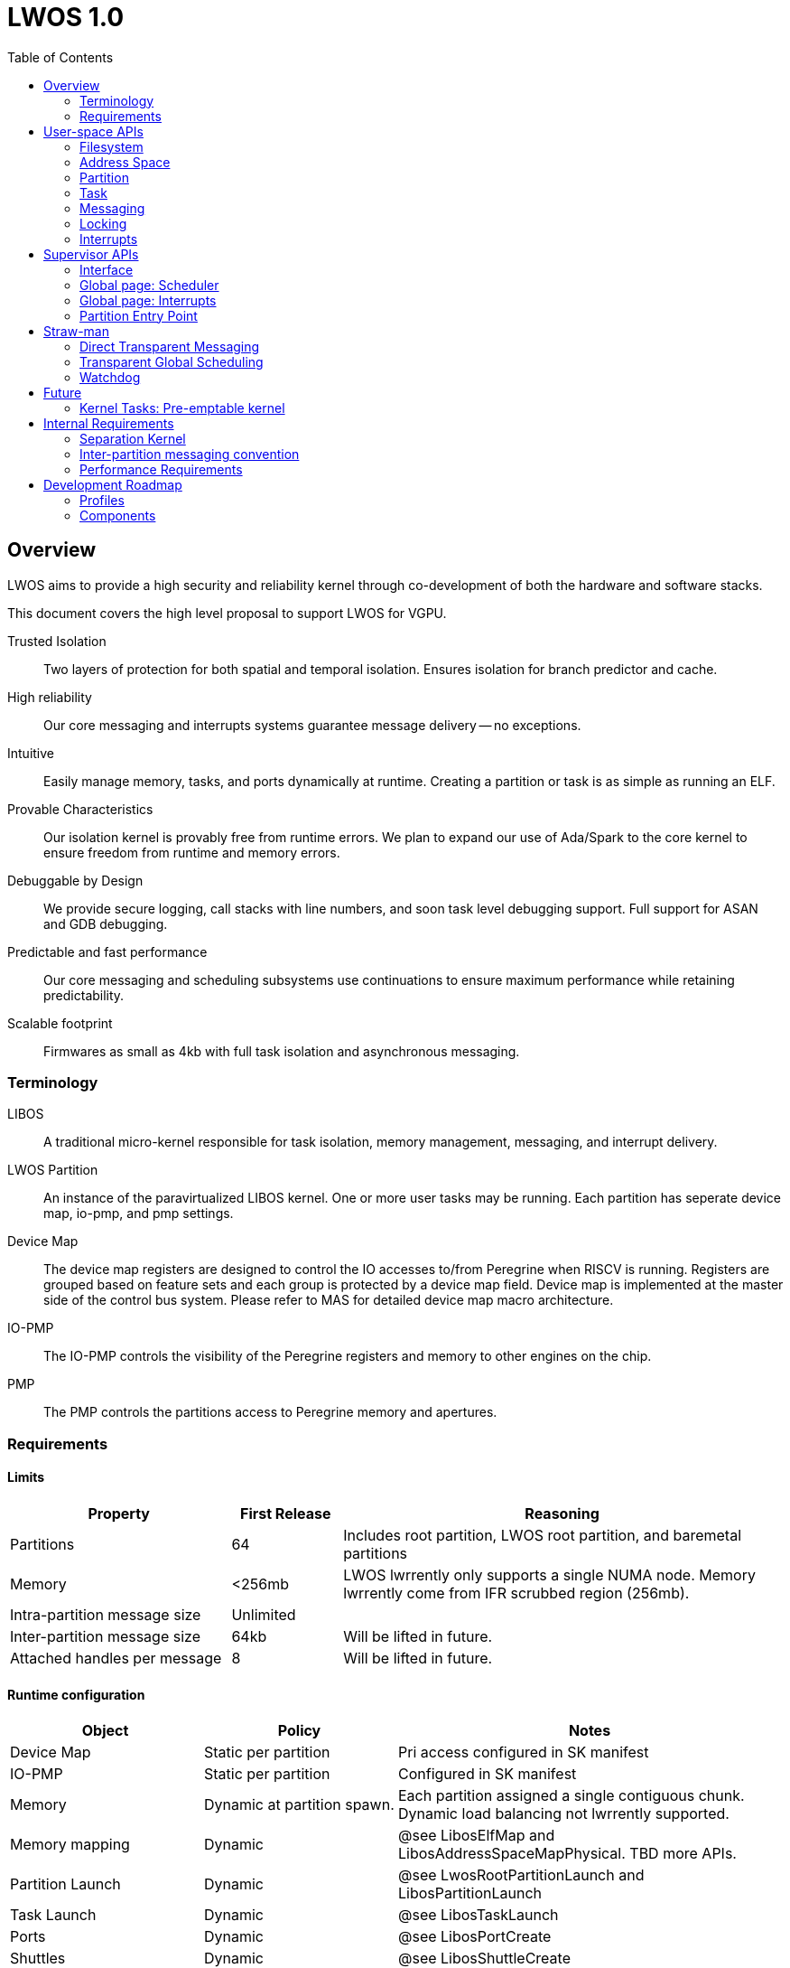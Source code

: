 :icons: font
:toc: left
:docinfo1:
:source-highlighter: highlight.js

# LWOS 1.0

## Overview

LWOS aims to provide a high security and reliability kernel
through co-development of both the hardware and software stacks.

This document covers the high level proposal to support LWOS for
VGPU.

Trusted Isolation::
Two layers of protection for both spatial and temporal isolation.
Ensures isolation for branch predictor and cache.

High reliability::
Our core messaging and interrupts systems guarantee
message delivery -- no exceptions.

Intuitive::
Easily manage memory, tasks, and ports dynamically
at runtime.  Creating a partition or task is as simple
as running an ELF.

Provable Characteristics::
Our isolation kernel is provably free from runtime
errors.  We plan to expand our use of Ada/Spark
to the core kernel to ensure freedom from runtime
and memory errors.

Debuggable by Design::
We provide secure logging, call stacks with line numbers,
and soon task level debugging support.
Full support for ASAN and GDB debugging.

Predictable and fast performance::
Our core messaging and scheduling subsystems use
continuations to ensure maximum performance while
retaining predictability.

Scalable footprint::
Firmwares as small as 4kb with full task isolation
and asynchronous messaging.

### Terminology

LIBOS::
  A traditional micro-kernel responsible for task isolation, memory management,
  messaging, and interrupt delivery.

LWOS Partition::
  An instance of the paravirtualized LIBOS kernel.  One or more user tasks
  may be running.  Each partition has seperate device map, io-pmp, and pmp
  settings.

Device Map::
  The device map registers are designed to control the IO accesses to/from Peregrine when RISCV is running. Registers are grouped based on feature sets and each group is protected by a device map field. Device map is implemented at the master side of the control bus system. Please refer to MAS for detailed device map macro architecture.

IO-PMP::
  The IO-PMP controls the visibility of the Peregrine registers and memory to other engines on the chip.

PMP::
  The PMP controls the partitions access to Peregrine memory and apertures.  

### Requirements

#### Limits

[%header,cols="2,1,4"]
|===
| Property | First Release | Reasoning       
| Partitions | 64 | Includes root partition, LWOS root partition, and baremetal partitions 
| Memory     | <256mb | LWOS lwrrently only supports a single NUMA node.  Memory lwrrently come from IFR scrubbed region (256mb).
| Intra-partition message size | Unlimited | 
| Inter-partition message size | 64kb | Will be lifted in future. 
| Attached handles per message | 8    | Will be lifted in future. 
|===

#### Runtime configuration

[%header,cols="2,2,4"]
|===
| Object | Policy | Notes 
| Device Map    | Static per partition | Pri access configured in SK manifest   
| IO-PMP        | Static per partition | Configured in SK manifest   
| Memory | Dynamic at partition spawn. |
  Each partition assigned a single contiguous chunk.
  Dynamic load balancing not lwrrently supported.
| Memory mapping     | Dynamic | @see LibosElfMap and LibosAddressSpaceMapPhysical. TBD more APIs. 
| Partition Launch    | Dynamic | @see LwosRootPartitionLaunch and LibosPartitionLaunch 
| Task Launch         | Dynamic | @see LibosTaskLaunch 
| Ports         | Dynamic | @see LibosPortCreate 
| Shuttles      | Dynamic | @see LibosShuttleCreate 
| Address Space | Dynamic | @see LibosAddressSpaceCreate 
| ELF           | Dynamic | @see LibosElfOpen and LibosElfMap 
| Partition Interrupt Routing | Dynamic | @see LibosInterruptAsyncRecv
| Page allocation  | Dynamic | Buddy allocator provides power of 2 page allocation 
| Task/Port deallocation  | Partition only | Partition local resources such as ports and tasks may not be freed except through partition reclaim.  Limitation will be lifted in future release.
|===

#### General Requirements

[%header,cols="2,4"]
|===
| Property | Requirement 
| Partition Scheduling policy | Global priority scheduling.  Minimum timeslice provides hysteresis to reduce excessive partition switches.  
| Interrupt handling | Interrupts will be delivered to partition calling LibosInterruptAsyncRecv.  Intention is for GSP-RM task to receive all interrupts 
| Communication across partitions | The port API is fully functional across partition boundaries.  Port objects may be passed as part of a message across the partition boundary and will continue to function.
| Watchdog for partition scheduler | SK will switch to the LWOS Root partition when a partition exceeds it's timeslice.  This will result in reclaim and shutdown of the offending partition.  
| Tiny Profile | LWOS retains "Tiny" profile aimed at embedded firmware like FSP. No elf support, dynamic object creation, or transparent scheduling/messaging across partitions 
| Shared code  | Code for all tasks must be shareable across partition 
| Fast Async Interpartition Messaging | e.g. Transferrable pages for inter-partition messaging
|===

#### Scheduler Requirements

[%header,cols="2,4"]
|===
| Property    | Requirement 
| Tick        | Tickless scheduler
| Priority    | Priority scheduler with fine grained priority (32-bit)
| Hysteresis  | Configurable minimum partition timeslice to minimize partition switches.
| Fairness    | All operations must be queued (port send, port wait, lock aquire)
| Global      | Precise global scheduling across all partitions.
| Kernel Pre-empt | Future: Non-constant time operations must be done in kernel tasks.
|===

#### Isolation Requirements

  - Access control for physical memory regions
  - Freedom from branch-predictor side-channels
  - Basic temporal isolation (watch-dog)


#### LWOS Root Partition

The LWOS root partition is a thin baremetal partition trusted with managing memory isolation and partition reclaim.

  - Launch instances of LWOS
  - Manage partition reclaim
  - Ensure memory isolation

image::lwos-root.png[,120%,120%]

[%header, cols="2,9"]
|===
| Property | Requirement 
| runtime errors | Must be provable free of runtime errors
| memory access | Retains access to all child partitions (e.g. all partitions running LIBOS)
| memory allocation | Provides APIs for allocation of memory to supervisor mode code
| partition reclaim | Handles secure memory scrubbing in partition reclaim.  
| access control | Each action has an accompanying partition mask (e.g. spawn, reclaim, etc)
| global page | Initializes the global page used for coordinated scheduling
| cold path  | Shall not be ilwoked for normal operation such as interrupt delivery and partition switching.
| memory     | Manages a single contiguous region of memory for all partitions
| memory     | 2mb granularity of allocation
| PMP        | Provides management API for launch-time mapping of memory
| IO-PMP     | No API available. Configured through SK manifest.
| DeviceMap  | No API available. Configured through SK manifest.
| Baremetal  | Written in baremetal with MPU enabled using Ada Spark
| DMA | Does not use the DMA engine for scrubbing (v1)
|===

## User-space APIs

### Filesystem

LWOS uses a simple read-only "root" filesystem.  The contents of this filesystem is mapped into all partitions.
The kernel(s) as well as all tasks are individual ELF files.

```
LibosStatus LibosElfOpen(
    const char      * elfName,
    LibosElfHandle  * handle
);
```

### Address Space

Tasks may have their own address spaces, or may share the same space.
These APIs are used to create the address space, map one or more elf files,
or directly map physical memory.

```
// Security: Any task
LibosStatus LibosAddressSpaceCreate(
    LibosAddressSpaceHandle * handle
);
```

```
// Security: Any task
LibosStatus LibosElfMap(LibosAddressSpaceHandle asid, LibosElfHandle elf, LwU64 * entry);
```

```
// Restricted: Init partition
LibosStatus LibosAddressSpaceMapPhysical(LibosAddressSpaceHandle asid, LwU64 va, LwU64 pa, LwU64 size, LwU64 flags);
```

FUTURE: Memory allocation API. Lwrrently heaps are expected to be declared as global variables in the .data section

### Partition

Partitions can be launched from user-space.  As each partition may have distinct device map and IO-PMP settings
the user is required to register the partition to get back a handle.

The LWOS root partition tracks the access controls to each partition.

```
// Restricted: Init partition
LibosStatus LibosPartitionRegister(LibosPartitionHandle * outPartition, LwU64 partitionId)
```

```
// Resets the partition to a non-running state with no assigned memory
// The LWOS root partition will selwrely scrub all allocated memory 
LibosStatus LibosPartitionReset(LibosPartitionHandle partition)

// Grants access to physical memory that the current partition has access to
// NOTE: This memory will not be scrubbed in the event the partition is killed
// Restricted: Init partition
LibosStatus LibosPartitionBindPhysical(LibosPartitionHandle partition, LwU64 physicalAddress, LwU64 size, LwU64 attributes);

// Note: The PartitionHandle is also a valid port, you must send a message to that port to start
//       exelwtion of this partition.  This is your chance to pass any port handles to use for
//       later Communication
LibosStatus LibosPartitionSpawn(LibosPartitionHandle partition, LibosElfHandle initTaskElf, LwU64 memorySize)
```

### Task 

Creates a new task in the current partition.

The task will be created in a waiting state.  Send a message to the LibosTaskHandle (it's a port)
to wake up the task.  The payload will become the first 8 arguments to the task entry point.
This is your opportunity to send any handles that will be required for future communication.

```
LibosStatus LibosTaskCreate(
    LibosTaskHandle *       outHandle,
    LibosPriority           priority, 
    LibosAddressSpaceHandle addressSpace, 
    LwU64                   entryPoint
);
```

### Messaging

Critical note: Lwrrently only port handles can be passed as part of a message.  This is due to complications with cross-partition messaging.

TBD: API for attaching handles to the shuttle before SendRecvAndWait

```
LibosStatus LibosShuttleCreate(
    LibosShuttleHandle * handle
);

LibosStatus LibosPortCreate(
    LibosPortHandle * handle
);
```

```
LibosStatus LibosPortSendRecvAndWait(
    // Send payload
    LibosShuttleHandle sendShuttle, 
    LibosPortHandle    sendPort,    
    void *     sendPayload,  
    LwU64              sendPayloadSize,

    // Recv payload
    LibosShuttleHandle recvShuttle,     
    LibosPortHandle    recvPort,        
    void *     recvPayload,     
    LwU64              recvPayloadSize, 

    // Wait
    LibosShuttleHandle  waitId,              
    LibosShuttleHandle *completedShuttle,    
    LwU64 *             completedSize,       

    LwU64               timeoutNs            
);

LibosStatus LibosPortSendAttachObject(
  LibosShuttleHandle  sendShuttle;
  LibosHandle         handle;
  LwU64               permissionGrant;
);

LibosStatus LibosPortRecvDetachObject(
  LibosShuttleHandle recvShuttle;
  LibosHandle      * localHandle;
  LwU64              permissionRequired;
);

```

### Locking

```
void LibosCriticalSectionEnter(LibosCriticalSectionBehavior behavior);
void LibosCriticalSectionLeave(void);
```

### Interrupts

Design change in progress.

Supervisor LWOS Root partition API will allow init task to designate a single
partition as the interrupt target.  On any interrupt, other LWOS partitions
will immediately yield back to the designated partition.

Future: User-space API to delegate these permissions should exist.



## Supervisor APIs

The LWOS root partition is responsible for selwrely handling:
 - Assignment of memory to partitions
 - Launching partitions
 - Partition reclaim and memory scrub
 - Watchdog timer

It is written in Ada/Spark against baremetal and retains mappings
to all memory owned by any running partitions.

### Interface

```
LwosRootInitPartition(LwU32 partitionId, LwU64 spawnGrantMask, LwU64 reclaimGrant)
LwosRootInitMemory(LwU64 base, LwU64 size);

LwosRootMemoryAllocate(LwU32 partitionOwner, LwU64 size) -> address

LwosRootPartitionPrepare(LwU32 partition)
LwosRootPartitionBindMemory(LwU64 base, LwU64 size, LwU64 attributes)
LwosRootPartitionBindFilesystem(LwU64 base, LwU64 size, LwU32 fileIndex)
LwosRootPartitionLaunch()

LwosRootGlobalPortAllocate()
LwosRootGlobalPortGrant(LwU32 port, LwU32 partitionId, PortGrantMask mask);
LwosRootGlobalPortRelease()

LwosRootPartitionReclaim(LwU32 partition)
LwosRootGlobalPageGet(LwU64 * base, LwU64 * size);
```

### Global page: Scheduler

These are not SBI's.  These are utility functions to work with the global page.

```
LwosRootSchedulerNextPartition()
LwosRootSchedulePartition(LwU32 newPriority)  // set to highest priority ready task

LwosRootPortNotifyRecv(LwU32 globalPort, LwU32 priority)
LwosRootPortCancelRecv(LwU32 globalPort)

LwosRootPortNotifySend(LwU32 globalPort, LwU32 priority)
LwosRootPortCancelSend(LwU32 globalPort)

LwosRootPortHasWaitingRecv(LwU32 globalPort)
LwosRootPortHasWaitingSend(LwU32 globalPort)
LwosRootPortSendToWaiter(LwU32 globalPort, void * buffer, LwU32 size) 
LwosRootPortRecvFromWaiter(LwU32 globalPort, void * buffer, LwU32 size)
```

### Global page: Interrupts

```
// Designates a partition as the interrupt target
LwosRootDesignateInterruptTarget(LwU64 partitionId);

// On interrupt, a partition should call this API to find
// the target partition (and immediately switch)
LwU64 LwosRootGetDesignatedInterruptTarget();
```

### Partition Entry Point

Each LIBOS enabled partition uses a0 as the reason for activation.
Upon first activation this partition records the calling partition
as the LIBOS Monitor partition.

During first launch, each partition will copy its data section into
the heap, and update the entry point to memoize this assignment.

[%header, cols="1,8"]
|===
| register | description                   
| a0 |  reason = LIBOS_PARTITION_CODE_BOOT 
| a1 |  memory start                       
| a2 |  memory size                        
| a3 |  filesystem start                   
| a4 |  filesystem offset for init task    
|===

## Straw-man

### Direct Transparent Messaging

Shadowing::
- Ports may be passed in a message across partition boundary
- Such ports are assigned a "global port" (managed by LWOS Root) 

Global Port::
 - Set of Senders
 - Set of Receivers
 - Set of Waiters and their task priorities
 - Bitmaps storing per-partition send/recv/wait permissions on this port
 - Stored in shared R/W memory

Algorithm::
 - Sending to a global port does nothing unless a paired sender/receiver is found
 - Round trip partition switch performed to exchange data at this point
 - Waiting partition scheduling priority updated based on awakened task priority
  
Limitations::
 - Global ports are a scarce resource 
 - Scheduling is co-operation through a shared page 
   [substancial provided by watchdog]

Algorithm. Send::
```python
  # No waiters? Mark ourselves as queued
  if not proxyPort.waitingRecv:
    proxyPort.waitingSend |= 1ULL << thisPartition
  else:
    # Tell target partition to copy data into recv buffer
    PartitionIpc(anyBit(proxyPort.waitingRecv), [
        :ActionSend,  # Target partition should switch back immediately
        proxyPort, 
        messageBody])
    
    CompleteSend()
```
   
Algorithm. Recv::
```python
  # No waiters? Mark ourselves as queued
  if not proxyPort.waitingSend:
    proxyPort.waitingRecv |= 1ULL << thisPartition
  else:
    # Tell target partition to give us the data
    message = PartitionIpc(anyBit(proxyPort.waitingRecv), [
        :ActionRecv,  # Target partition should switch back immediately
        proxyPort])

    # @note: SK must provide the calling partition in a register    
    CompleteRecv(message.sender, message.body)
```
   
### Transparent Global Scheduling

Algorithm::
 - Priority scheduler (32-bit priority)
 - Globally store per partition effective priority (highest priority of ready tasks)
 - Partition updates this value when yielding to another partition
 - Updated when message send/recv'd from global port (based on priority of waiter)
 - Switch to highest effective priority partition
 - Hysteresis timeslice for partition to avoid excessive switching

The global scheduler tracks the priority of the highest priority running task of the ready tasks in each partition. The partitions with the highest priority are then run in a round-robin fashion until their partition timeslice is exhausted.


Port-Wait/Port-Wait-Complete::
```
  // The PortWaitPriority table contains the priority of the highest
  // priority waiter at all times
  PortWaitPriority[port] = threadPriority(PortWaiters[port].head)
```

Port-Send/Port-Recv::
```
  if (port is remote)
  {
    // Update the partition priority
    PartitionPriority[remotePartition] = min(PartitionPriority[remotePartition], PortWaitPriority[port])

    // Should we partition switch
    if (PartitionPriority[remotePartition] < threadPriority)
      switchToPartition(remotePartition)
  }
```

### Watchdog

Under construction

## Future

### Kernel Tasks: Pre-emptable kernel

The kernel is entirely written in contination passing style.
Adding complex code like transparent management of separation kernel,
and restore DMA's real time properties requires pre-emptable kernel
tasks.

KernelSwitchToRpcThread::
 - Calls a LIBOS_NORETURN function passing all register
 - Function changes the task pointer in tp
 - Function resets the stack but leaves the registers intact
 - Kernel re-enables the interrupt bits
 - On return, the kernel restores the task pointer

Initially, we may reserve one kernel thread per user thread
to avoid blocking concerns and ensure simple and provable code.
Better performance may be achieved by implementing blocking
and re-using the most recent kernel thread.


## Internal Requirements

### Separation Kernel

- All supervisor interrupts routed to lwrrently running partition
- SK will provide a pool of 32-64 pre-baked partitions. Note that LWRTOS will be aware of partition id’s in the task creation call.
- SK will provide an SBI for the init partition to manage partition PMP entries. This is intended to be used for partition spawning and cleanup.
- SK will provide an SBI to change the partition entry point (required to locate .data section for partition from shared .code)
- SK will provide secure mechanism to identify calling partition
- LWRTOS will likely only use power-of-two PMP entries
- SBI management API only usable by the init partition
- Global page pool should have 128 entries
- Page size is power of 2
- Page allocation must not require partition switch
- Page transfer must not require partition switch
- Page transfer must succeed even if target partition PMP table is full
- Page map must succeed  even if local partition PMP table is full

### Inter-partition messaging convention

LWRTOS will use a single shared 64kb page for inter-task communication.
This enables LWRTOS to forward synchronous port calls across partition
boundaries with good performance. 

```
def KernelPartitionSendSynchronous(target, buffer, size):
   # Copy payload to global page (callee clears)
   Copy(globalPage, buffer, size)

   # Immediately switch to target partition
   # Callee scrubs the buffer
   PartitionSwitch(target)
```

 - All supervisor interrupts routed to lwrrently running partition
 - SK will provide a pool of 32-64 pre-baked partitions.
   Note that LWRTOS will be aware of partition id's in
   the task creation call.
 - SK will provide an SBI for the init partition to manage
   partition PMP entries. This is intended to be used for
   partition spawning and cleanup.
 - SK will provide an SBI to change the partition entry point
   (required to locate .data section for partition from shared .code)
 - SK will provide secure mechanism to identify calling partition
 - LWRTOS will likely only use power-of-two PMP entries

###  Performance Requirements

Asynchronous messaging performance is important for handling interrupts.
A single global messaging page leads to a 3x increase in expensive partition
switch calls. The solution is a pool of pages that any partition can allocate,
fill, and transfer to other partitions.

- Page allocation must not require partition switch
- Page transfer must not require partition switch
- Page transfer must succeed even if target partition PMP table is full

These requirements suggest that we need a level of indirection between
memory ownership validation and PMP entries.

One possible implementation::
- Fixed length global table of FB buffers in SK
- Each buffer has a single owner, or no owner
- Transfer() - Changes ownership of a buffer. Validates no mappings exist. Validates we own the buffer, or no one owns the buffer.
- Map() - Maps the buffer into the current partition
  (provided it has been unmapped)


## Development Roadmap

New Work::
  Enhanced Isolation, Dynamic Tasks/Ports

Leverages GSP-RM Development::
  KASAN, SSP, Performance tuning, GDB support (forthcoming), Soft-TLB 

Leverage FSP Development::
  Drivers, New Scheduler, Investment in Ada Spark

image::roadmap.png[,100%,100%]


### Profiles 
#### Tiny Profile (FSP)

The tiny profile is designed to support embedded firmware
requiring a minimum size. 

Features::
 - ~6kb footprint
 - Full port messaging API
 - Full memory isolation

Limitations::
 - Assumes VA=PA
 - Single kernel per ELF
   (diffilwlt to integrate into GSP-RM)
 - Cannot run from FB
 - Assumes single instance of each task
 - No callstack printing

#### Full Profile (GHV)

This profile is being developed to support more complex
firmwares such as GSP-RM and GHV.

Features::
 - User-mode mmap() APIs for scatter/gather
 - Intuitive APIs for task, port, and partition management
 - Multiple kernels in one firmware package 
 - Supports running from FB in cached mode
 - Native support for HWASAN
 - Native ELF support

This is the desired production target for GHV.  

### Components

Libos:: Microkernel operating system with realtime scheduler and full isolation
Separation Kernel:: Machine monitor implementing secure spatial isolation immune from branch predictor and cache based covert channels.

image::machine-modes.png[,50%,50%]
